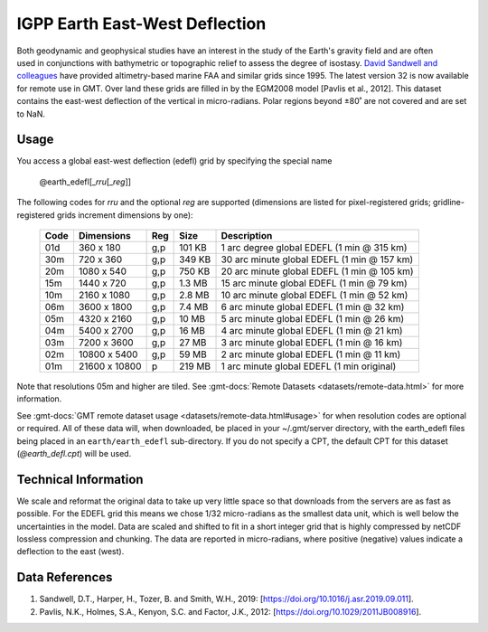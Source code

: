 IGPP Earth East-West Deflection
-------------------------------
.. figure:: /_static/igpp.png
   :align: right
   :scale: 20 %

.. figure:: /_static/GMT_earth_edefl.jpg
   :width: 710 px
   :align: center

Both geodynamic and geophysical studies have an interest in the study of the Earth's
gravity field and are often used in conjunctions with bathymetric or topographic relief
to assess the degree of isostasy.
`David Sandwell and colleagues <https://topex.ucsd.edu/marine_grav/mar_grav.html>`_
have provided altimetry-based marine FAA and similar grids since 1995. The latest version 32 is now
available for remote use in GMT. Over land these grids are filled in by the EGM2008 model
[Pavlis et al., 2012]. This dataset contains the east-west deflection of the vertical
in micro-radians. Polar regions beyond ±80˚ are not covered and are set to NaN.

Usage
~~~~~

You access a global east-west deflection (edefl) grid by specifying the special name

   @earth_edefl[_\ *rru*\ [_\ *reg*\ ]]

The following codes for *rr*\ *u* and the optional *reg* are supported (dimensions are listed
for pixel-registered grids; gridline-registered grids increment dimensions by one):

.. _tbl-earth_edefl:

  ==== ================= === =======  ===========================================
  Code Dimensions        Reg Size     Description
  ==== ================= === =======  ===========================================
  01d       360 x    180 g,p  101 KB  1 arc degree global EDEFL (1 min @ 315 km)
  30m       720 x    360 g,p  349 KB  30 arc minute global EDEFL (1 min @ 157 km)
  20m      1080 x    540 g,p  750 KB  20 arc minute global EDEFL (1 min @ 105 km)
  15m      1440 x    720 g,p  1.3 MB  15 arc minute global EDEFL (1 min @ 79 km)
  10m      2160 x   1080 g,p  2.8 MB  10 arc minute global EDEFL (1 min @ 52 km)
  06m      3600 x   1800 g,p  7.4 MB  6 arc minute global EDEFL (1 min @ 32 km)
  05m      4320 x   2160 g,p   10 MB  5 arc minute global EDEFL (1 min @ 26 km)
  04m      5400 x   2700 g,p   16 MB  4 arc minute global EDEFL (1 min @ 21 km)
  03m      7200 x   3600 g,p   27 MB  3 arc minute global EDEFL (1 min @ 16 km)
  02m     10800 x   5400 g,p   59 MB  2 arc minute global EDEFL (1 min @ 11 km)
  01m     21600 x  10800   p  219 MB  1 arc minute global EDEFL (1 min original)
  ==== ================= === =======  ===========================================

Note that resolutions 05m and higher are tiled.
See :gmt-docs:`Remote Datasets <datasets/remote-data.html>` for more information.

See :gmt-docs:`GMT remote dataset usage <datasets/remote-data.html#usage>` for when resolution codes are optional or required.
All of these data will, when downloaded, be placed in your ~/.gmt/server directory, with
the earth_edefl files being placed in an ``earth/earth_edefl`` sub-directory. If you do not
specify a CPT, the default CPT for this dataset (*@earth_defl.cpt*) will be used.

Technical Information
~~~~~~~~~~~~~~~~~~~~~

We scale and reformat the original data to take up very little space so that downloads
from the servers are as fast as possible. For the EDEFL grid this means
we chose 1/32 micro-radians as the smallest data unit, which is well below the uncertainties in the
model. Data are scaled and shifted to fit in a short integer grid that is highly compressed
by netCDF lossless compression and chunking. The data are reported in micro-radians, where
positive (negative) values indicate a deflection to the east (west).

Data References
~~~~~~~~~~~~~~~

#. Sandwell, D.T., Harper, H., Tozer, B. and Smith, W.H., 2019: [https://doi.org/10.1016/j.asr.2019.09.011].
#. Pavlis, N.K., Holmes, S.A., Kenyon, S.C. and Factor, J.K., 2012: [https://doi.org/10.1029/2011JB008916].
